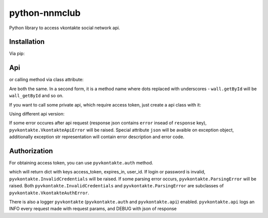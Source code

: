 python-nnmclub
**************

.. image:: https://badge.fury.io/py/python-vkontakte.svg
    :target: https://badge.fury.io/py/python-vkontakte

Python library to access vkontakte social network api.

Installation
============

Via pip:

.. code-block:: shell
    pip install python-vkontakte

Api
===

.. code-block:: python
    import pyvkontakte
    api = pyvkontakte.VkontakteApi()
    api.call('users.get', user_ids=1) # [{'last_name': 'Дуров', 'id': 1, 'first_name': 'Павел'}]

or calling method via class attribute:

.. code-block:: python
    api.users_get(user_ids=1) # [{'last_name': 'Дуров', 'id': 1, 'first_name': 'Павел'}]

Are both the same. In a second form, it is a method name where dots replaced with underscores - ``wall.getById`` will be ``wall_getById`` and so on.

If you want to call some private api, which require access token, just create a api class with it:

.. code-block:: python
    pyvkontakte.VkontakteApi('access token')

Using different api version:

.. code-block:: python
    pyvkontakte.VkontakteApi(v='5.50')

If some error occures after api request (response json contains ``error`` insead of ``response`` key), ``pyvkontakte.VkontakteApiError`` will be raised.
Special attribute ``json`` will be avaible on exception object, additionally exception str representation will contain error description and error code.

Authorization
=============

For obtaining access token, you can use ``pyvkontakte.auth`` method.

.. code-block:: python
    pyvkontakte.auth(login, password, client_id, scope)

which will return dict with keys access_token, expires_in, user_id. If login or password is invalid, ``pyvkontakte.InvalidCredentials`` will be raised.
If some parsing error occurs, ``pyvkontakte.ParsingError`` will be raised.
Both ``pyvkontakte.InvalidCredentials`` and ``pyvkontakte.ParsingError`` are subclasses of ``pyvkontakte.VkontakteAuthError``.


There is also a logger ``pyvkontakte`` (``pyvkontakte.auth`` and ``pyvkontakte.api``) enabled.
``pyvkontakte.api`` logs an INFO every request made with request params, and DEBUG with json of response